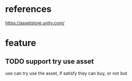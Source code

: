 * references
https://assetstore.unity.com/



* feature
** TODO support try use asset

use can try use the asset, if satisfy they can buy, or not but





